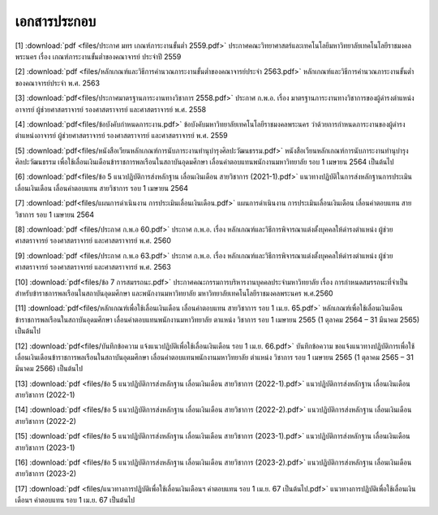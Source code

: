 .. _official-documents-academic:

เอกสารประกอบ
==============

[1] :download:`pdf <files/ประกาศ มทร เกณฑ์ภาระงานขั้นต่ำ 2559.pdf>`  ประกาศคณะวิทยาศาสตร์และเทคโนโลยีมหาวิทยาลัยเทคโนโลยีราชมงคลพระนคร เรื่อง เกณฑ์ภาระงานขั้นต่ำของคณาจารย์ ประจำปี 2559

[2] :download:`pdf <files/หลักเกณฑ์และวิธีการคำนวณภาระงานขั้นต่ำของคณาจารย์ประจำ 2563.pdf>`  หลักเกณฑ์และวิธีการคำนวณภาระงานขั้นต่ำของคณาจารย์ประจำ พ.ศ. 2563

[3] :download:`pdf<files/ประกาศมาตรฐานภาระงานทางวิชาการ 2558.pdf>` ประกาศ ก.พ.อ. เรื่อง มาตรฐานภาระงานทางวิชาการของผู้ดำรงตำแหน่งอาจารย์ ผู้ช่วยศาสตราจารย์ รองศาสตราจารย์ และศาสตราจารย์ พ.ศ. 2558

[4] :download:`pdf<files/ข้อบังคับกำหนดภาระงาน.pdf>` ข้อบังคับมหาวิทยาลัยเทคโนโลยีราชมงคลพระนคร ว่าด้วยการกำหนดภาระงานของผู้ดำรงตำแหน่งอาจารย์ ผู้ช่วยศาสตราจารย์ รองศาสตราจารย์ และศาสตราจารย์ พ.ศ. 2559

[5] :download:`pdf<files/หนังสือเวียนหลักเกณฑ์การนับภาระงานทำนุบำรุงศิลปะวัฒนธรรม.pdf>`  หนังสือเวียนหลักเกณฑ์การนับภาระงานทำนุบำรุงศิลปะวัฒนธรรม เพื่อใช้เลื่อนเงินเดือนข้าราชการพลเรือนในสถาบันอุดมศึกษา เลื่อนค่าตอบแทนพนักงานมหาวิทยาลัย รอบ 1 เมษายน 2564 เป็นต้นไป

[6] :download:`pdf<files/ข้อ 5 แนวปฏิบัติการส่งหลักฐาน เลื่อนเงินเดือน สายวิชาการ (2021-1).pdf>` แนวทางปฏิบัติในการส่งหลักฐานการประเมินเลื่อนเงินเดือน เลื่อนค่าตอบแทน สายวิชาการ รอบ 1 เมษายน 2564

[7] :download:`pdf<files/แผนการดำเนินงาน การประเมินเลื่อนเงินเดือน.pdf>` 
แผนการดำเนินงาน การประเมินเลื่อนเงินเดือน เลื่อนค่าตอบแทน สายวิชาการ รอบ 1 เมษายน 2564

[8] :download:`pdf <files/ประกาศ ก.พ.อ 60.pdf>` 
ประกาศ ก.พ.อ. เรื่อง หลักเกณฑ์และวิธีการพิจารณาแต่งตั้งบุคคลให้ดำรงตำแหน่ง ผู้ช่วยศาสตราจารย์ รองศาสตราจารย์ และศาสตราจารย์ พ.ศ. 2560

[9] :download:`pdf <files/ประกาศ ก.พ.อ 63.pdf>` 
ประกาศ ก.พ.อ. เรื่อง หลักเกณฑ์และวิธีการพิจารณาแต่งตั้งบุคคลให้ดำรงตำแหน่ง ผู้ช่วยศาสตราจารย์ รองศาสตราจารย์ และศาสตราจารย์ พ.ศ. 2563

[10] :download:`pdf<files/ข้อ 7 การสมรรถนะ.pdf>` 
ประกาศคณะกรรมการบริหารงานบุคคลประจำมหาวิทยาลัย เรื่อง การกำหนดสมรรถนะที่จำเป็นสำหรับข้าราชการพลเรือนในสถาบันอุดมศึกษา และพนักงานมหาวิทยาลัย มหาวิทยาลัยเทคโนโลยีราชมงคลพระนคร พ.ศ.2560

[11] :download:`pdf<files/หลักเกณฑ์เพื่อใช้เลื่อนเงินเดือน เลื่อนค่าตอบแทน สายวิชาการ รอบ 1 เม.ย. 65.pdf>` หลักเกณฑ์เพื่อใช้เลื่อนเงินเดือนข้าราชการพลเรือนในสถาบันอุดมศึกษา เลื่อนค่าตอบแทนพนักงานมหาวิทยาลัย ตาแหน่ง วิชาการ รอบ 1 เมษายน 2565 (1 ตุลาคม 2564 – 31 มีนาคม 2565) เป็นต้นไป

[12] :download:`pdf<files/บันทึกข้อความ แจ้งแนวปฏิบัติเพื่อใช้เลื่อนเงินเดือน รอบ 1 เม.ย. 66.pdf>`
บันทึกข้อความ ขอแจ้งแนวทางปฏิบัติการเพื่อใช้เลื่อนเงินเดือนข้าราชการพลเรือนในสถาบันอุดมศึกษา เลื่อนค่าตอบแทนพนักงานมหาวิทยาลัย ตำแหน่ง วิชาการ รอบ 1 เมษายน 2565 (1 ตุลาคม 2565 – 31 มีนาคม 2566) เป็นต้นไป

[13] :download:`pdf <files/ข้อ 5 แนวปฏิบัติการส่งหลักฐาน เลื่อนเงินเดือน สายวิชาการ (2022-1).pdf>` แนวปฏิบัติการส่งหลักฐาน เลื่อนเงินเดือน สายวิชาการ (2022-1)

[14] :download:`pdf <files/ข้อ 5 แนวปฏิบัติการส่งหลักฐาน เลื่อนเงินเดือน สายวิชาการ (2022-2).pdf>` แนวปฏิบัติการส่งหลักฐาน เลื่อนเงินเดือน สายวิชาการ (2022-2)

[15] :download:`pdf <files/ข้อ 5 แนวปฏิบัติการส่งหลักฐาน เลื่อนเงินเดือน สายวิชาการ (2023-1).pdf>` แนวปฏิบัติการส่งหลักฐาน เลื่อนเงินเดือน สายวิชาการ (2023-1)

[16] :download:`pdf <files/ข้อ 5 แนวปฏิบัติการส่งหลักฐาน เลื่อนเงินเดือน สายวิชาการ (2023-2).pdf>` แนวปฏิบัติการส่งหลักฐาน เลื่อนเงินเดือน สายวิชาการ (2023-2)

[17] :download:`pdf <files/แนวทางการปฏิบัติเพื่อใช้เลื่อนเงินเดือนฯ ค่าตอบแทน รอบ 1 เม.ย. 67 เป็นต้นไป.pdf>` แนวทางการปฏิบัติเพื่อใช้เลื่อนเงินเดือนฯ ค่าตอบแทน รอบ 1 เม.ย. 67 เป็นต้นไป